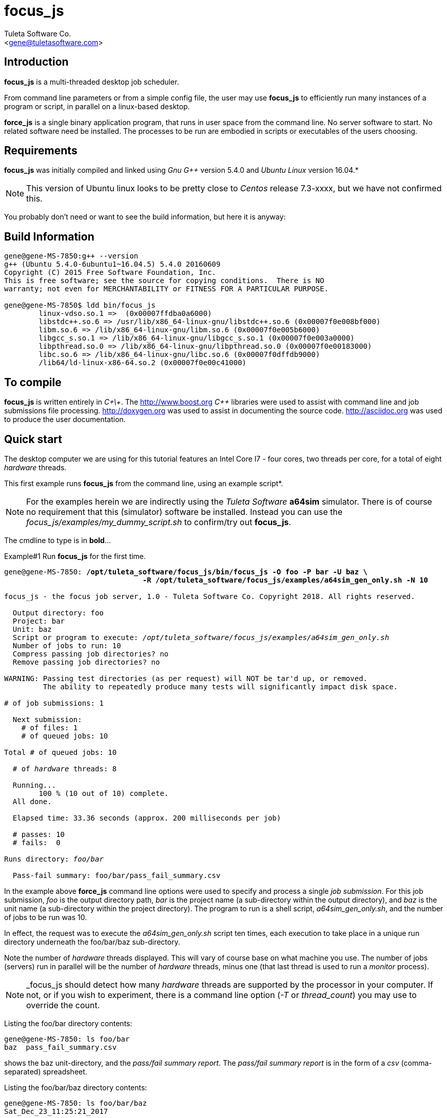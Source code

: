 focus_js
========
:Author:    Tuleta Software Co.
:Email:     <gene@tuletasoftware.com>
:Date:      10/23/2019
:Revision:  1.1


Introduction
------------
*focus_js* is a multi-threaded desktop job scheduler.

From command line parameters or from a simple config file, the user may use *focus_js* to efficiently run many instances of a
program or script, in parallel on a linux-based desktop.

*force_js* is a single binary application program, that runs in user space from the command line. No server software
to start. No related software need be installed. The processes to be run are embodied in scripts or executables of
the users choosing.


Requirements
------------
*focus_js* was initially compiled and linked using 'Gnu G++' version 5.4.0 and 'Ubuntu Linux' version 16.04.*

NOTE: This version of Ubuntu linux looks to be pretty close to 'Centos' release 7.3-xxxx, but we have not confirmed this.

You probably don't need or want to see the build information, but here it is anyway:

Build Information
-----------------
----
gene@gene-MS-7850:g++ --version
g++ (Ubuntu 5.4.0-6ubuntu1~16.04.5) 5.4.0 20160609
Copyright (C) 2015 Free Software Foundation, Inc.
This is free software; see the source for copying conditions.  There is NO
warranty; not even for MERCHANTABILITY or FITNESS FOR A PARTICULAR PURPOSE.

gene@gene-MS-7850$ ldd bin/focus_js
	linux-vdso.so.1 =>  (0x00007ffdba0a6000)
	libstdc++.so.6 => /usr/lib/x86_64-linux-gnu/libstdc++.so.6 (0x00007f0e008bf000)
	libm.so.6 => /lib/x86_64-linux-gnu/libm.so.6 (0x00007f0e005b6000)
	libgcc_s.so.1 => /lib/x86_64-linux-gnu/libgcc_s.so.1 (0x00007f0e003a0000)
	libpthread.so.0 => /lib/x86_64-linux-gnu/libpthread.so.0 (0x00007f0e00183000)
	libc.so.6 => /lib/x86_64-linux-gnu/libc.so.6 (0x00007f0dffdb9000)
	/lib64/ld-linux-x86-64.so.2 (0x00007f0e00c41000)
----

To compile
----------
*focus_js* is written entirely in 'C\+\+'. The http://www.boost.org 'C++' libraries were used to assist with command line and
job submissions file processing. http://doxygen.org was used to assist in documenting
the source code. http://asciidoc.org was used to produce the user documentation.

Quick start
-----------
The desktop computer we are using for this tutorial features an Intel Core I7 - four cores, two threads per core,
for a total of eight 'hardware' threads.

This first example runs *focus_js* from the command line, using an example script*. 

NOTE: For the examples herein we are indirectly using the 'Tuleta Software' *a64sim* simulator. There is of course no requirement that this (simulator)
software be installed. Instead you can use the 'focus_js/examples/my_dummy_script.sh' to confirm/try out *focus_js*.

The cmdline to type is in *bold*...

.Example#1 Run *focus_js* for the first time.
[subs="quotes"]
----
gene@gene-MS-7850: */opt/tuleta_software/focus_js/bin/focus_js -O foo -P bar -U baz \
                                -R /opt/tuleta_software/focus_js/examples/a64sim_gen_only.sh -N 10*

focus_js - the focus job server, 1.0 - Tuleta Software Co. Copyright 2018. All rights reserved.

  Output directory: foo
  Project: bar
  Unit: baz
  Script or program to execute: '/opt/tuleta_software/focus_js/examples/a64sim_gen_only.sh'
  Number of jobs to run: 10
  Compress passing job directories? no
  Remove passing job directories? no

WARNING: Passing test directories (as per request) will NOT be tar'd up, or removed.
         The ability to repeatedly produce many tests will significantly impact disk space.

# of job submissions: 1

  Next submission:
    # of files: 1
    # of queued jobs: 10

Total # of queued jobs: 10

  # of 'hardware' threads: 8

  Running...
	100 % (10 out of 10) complete.
  All done.

  Elapsed time: 33.36 seconds (approx. 200 milliseconds per job)

  # passes: 10
  # fails:  0

Runs directory: 'foo/bar'

  Pass-fail summary: foo/bar/pass_fail_summary.csv
----

In the example above *force_js* command line options were used to specify and process a single 'job submission'. For this job submission,
'foo' is the output directory path, 'bar' is the project name (a sub-directory within the output directory),
and 'baz' is the unit name (a sub-directory within the project directory). The program to run
is a shell script, 'a64sim_gen_only.sh', and the number of jobs to be run was 10.

In effect, the request was to execute the 'a64sim_gen_only.sh' script ten times, each execution to take place
in a unique run directory underneath the foo/bar/baz sub-directory.

Note the number of 'hardware' threads displayed. This will vary of course base on what machine you use. The number of jobs (servers)
run in parallel will be the number of 'hardware' threads, minus one (that last thread is used to run a 'monitor' process).

NOTE: _focus_js should detect how many 'hardware' threads are supported by the processor in your computer. If not, or if you
wish to experiment, there is a command line option ('-T' or 'thread_count') you may use to override the count. 

Listing the foo/bar directory contents:
----
gene@gene-MS-7850: ls foo/bar
baz  pass_fail_summary.csv
----

shows the baz unit-directory, and the 'pass/fail summary report'. The 'pass/fail summary report' is in the form of
a 'csv' (comma-separated) spreadsheet.

Listing the foo/bar/baz directory contents:
----
gene@gene-MS-7850: ls foo/bar/baz
Sat_Dec_23_11:25:21_2017
----

should show a dated runs directory. Listing that directory yields:
----
gene@gene-MS-7850: ls foo/bar/baz/Sat_Dec_23_11:25:21_2017
00000  00001  00002  00003  00004  00005  00006  00007  00008  00009
----

There is a unique numbered directory for each individual job run. Listing the first such directory:
----
gene@gene-MS-7850: ls foo/bar/baz/Sat_Dec_23_11:25:21_2017/00000
gend_test.elf  gen.log  runlog.stderr  runlog.stdout
----

The 'a64sim_gen_only.sh' example shell script executed the *a64sim* simulator to produce the 'gend_test.elf' file, redirecting
the output to the gen.log. The *a64sim* simulator was again executed, this time using the 'gend_test.elf' file as input.*

*focus_js* in turn ran the 'a64sim_gen_only.sh' in a shell, redirecting standard out and standard error to the files
runlog.stdout and runlog.stderr.

NOTE: The shell script exit code should be set to zero (0) for a successful execution, or of course, to a non-zero value to
indicate failure. The example scripts used herein are simple 'bourne shell' scripts. The scripts you choose to implement could be
'csh', 'python', 'perl', 'haskell', etc., or any other scripting language or executable program.

Speaking of disk space used (we weren't, but lets say we were), heres how much space the 'foo' output directory uses:
----
gene@gene-MS-7850:du -h foo
136K	foo/bar/baz/Sat_Dec_23_11:25:21_2017/00002
136K	foo/bar/baz/Sat_Dec_23_11:25:21_2017/00000
136K	foo/bar/baz/Sat_Dec_23_11:25:21_2017/00009
136K	foo/bar/baz/Sat_Dec_23_11:25:21_2017/00003
136K	foo/bar/baz/Sat_Dec_23_11:25:21_2017/00007
136K	foo/bar/baz/Sat_Dec_23_11:25:21_2017/00008
136K	foo/bar/baz/Sat_Dec_23_11:25:21_2017/00001
136K	foo/bar/baz/Sat_Dec_23_11:25:21_2017/00004
136K	foo/bar/baz/Sat_Dec_23_11:25:21_2017/00006
136K	foo/bar/baz/Sat_Dec_23_11:25:21_2017/00005
1.4M	foo/bar/baz/Sat_Dec_23_11:25:21_2017
1.4M	foo/bar/baz
1.4M	foo/bar
1.4M	foo
----

Ouch! We only made ten runs, but used over a meg of space. If we had submitted a large number of runs, a significant
amount of disk space would be required. There are a couple of options you can use to mitigate the amount of storage
chewed up.

Use the _-Z_ (compress passes) option to cause each run directory to be tar'd and zip'd after execution. This
will be performed for any passing program run (a run is considered to pass or fail based on the exit-code for
the program or script under test).

Use the _-K_ (clobber passes) option to cause each (passing) run directory to be removed after execution.
Insofar as disk space goes, this is the best option.


.Example#2 Run *focus_js* from the command line again, this time with a larger run count and using the 'compress' option...
[subs="quotes"]
----
gene@gene-MS-7850: */opt/tuleta_software/focus_js/bin/focus_js -O foo -P bar -U baz -R /opt/tuleta_software/focus_js/examples/a64sim_gen_only.sh -N 1000 --compress_passes*

focus_js - the focus job server, 1.0 - Tuleta Software Co. Copyright 2018. All rights reserved.

  Output directory: foo
  Project: bar
  Unit: baz
  Script or program to execute: '/opt/tuleta_software/focus_js/examples/a64sim_gen_only.sh'
  Number of jobs to run: 1000
  Compress passing job directories? yes
  Remove passing job directories? no

# of job submissions: 1

  Next submission:
    # of files: 1
    # of queued jobs: 1000

Total # of queued jobs: 1000

  # of 'hardware' threads: 8

  Running...
	100 % (1000 out of 1000) complete.
  All done.

  Elapsed time: 150.04 seconds (approx. 15 milliseconds per job)

  # passes: 1000
  # fails:  0

Runs directory: 'foo/bar'

  Pass-fail summary: foo/bar/pass_fail_summary.csv

gene@gene-MS-7850:~/Desktop/job_server$du -h foo
50M	foo/bar/baz/Fri_Dec_29_11:58:41_2017
50M	foo/bar/baz
50M	foo/bar
50M	foo
----

Okay, using _focus_js_ we generated and simulated a thousand tests, each test comprised of one thousand instructions. We used the
_compress_passes_ cmdline option to cause all run directories to be tar'd and gzip'd. Even so, we still used 50M. Something to
consider when you write your own tests to run.

Note also the (approx) time per job went way down. Running 1k jobs across 'N' threads yields a much better utilitization of cpu time, then running just ten jobs.

Lets purge the 'foo' directory, and run from the command line once more, using a couple more interesting options...

.Example#3 Run *focus_js* from the command line again, with 1k run count and using the 'clobber' and 'fails_count' options...
[subs="quotes"]
----
gene@gene-MS-7850: rm -rf foo

gene@gene-MS-7850: */opt/tuleta_software/focus_js/bin/focus_js -O foo -P bar -U baz -R /opt/tuleta_software/focus_js/examples/a64sim_gen_only.sh -N 1000 -K -X 10*

focus_js - the focus job server, 1.0 - Tuleta Software Co. Copyright 2018. All rights reserved.

  Output directory: foo
  Project: bar
  Unit: baz
  Script or program to execute: '/opt/tuleta_software/focus_js/examples/a64sim_gen_only.sh'
  Number of jobs to run: 1000
  Compress passing job directories? no
  Remove passing job directories? yes

# of job submissions: 1

  Next submission:
    # of files: 1
    # of queued jobs: 1000

Total # of queued jobs: 1000

  # of 'hardware' threads: 8

  Running...
	100 % (1000 out of 1000) complete.
  All done.

  Elapsed time: 140.03 seconds (approx. 14 milliseconds per job)

  # passes: 1000
  # fails:  0

Runs directory: 'foo/bar'

  Pass-fail summary: foo/bar/pass_fail_summary.csv

gene@gene-MS-7850:~/Desktop/job_server$du -u foo
4.0K	foo/bar/baz/Fri_Dec_29_12:26:30_2017
8.0K	foo/bar/baz
16K	foo/bar
20K	foo
----

We used the '-K' ('clobber') option to specify that run directories for any test that passes can safely be removed. We also specified (via the '-X' or 'fails_count' option) that we can tolerate no more than ten fails. Once this 'fails threshhold' is reached the job servers will shut down. Use these two options in concert when you want to run/test some potentially error prone process.

When you run _force_js_ from the command line, you are specifying the parameters for a single 'job submission'. That 'job submission' could result in a single instance of execution of some process (perhaps not too interesting, but a good way to prove out your process before submitting 10k jobs!) or in a multitude of executions (hopefully what you had intended).

Use the '-S' ('submissions_file') cmdline option to specify job submissions from file. Review the 'example_project.info' file in the _focus_js_ install/examples directory. Using the 'job submissions' file one could describe multiple job submissions in the form of multiple projects, or projects/units. For each job submission you can include a runs count, fails count, script to run, cmdline options, etc. A 'master' runs count and fails count could also be specified. The master runs count can be thought of as a repeat count. The master fails count applies to an entire _focus_js_ run.

Use the '-F' (files) cmdline option to specify a list of files to process as input to the run script*. If the number of files submitted is say fifty, and the run count is one, then fifty instances of the run script will be executed, and the command line used to execute the run script will include one of the input files.

NOTE: Its not literally a list of files, but a files 'pattern' such as '/srcs/*.elf'. To keep the file list pattern from being expanded
by the shell when running _force_js_, enclose the pattern in single quotes. 

Caveats
-------
In the current implementation there is no 'timeout' associated with either an individual instance of execution or  the set of
job submission(s) as a whole.

If this is a concern, run _focus_js_ via the 'linux' 'timeout' or similar program. Alternately, build some sort of timeout capability
into the run script you implement.

You may terminate _focus_js_ execution at any time by pressing 'ctrl-C'.


Summary
-------
*focus_js* is a multi-threaded desktop job scheduler.

From command line parameters or from a config file, the user may use *focus_js* to efficiently run many instances of a
program or script, in parallel on a linux-based desktop.

Cheers,

The staff of Tuleta Software.
